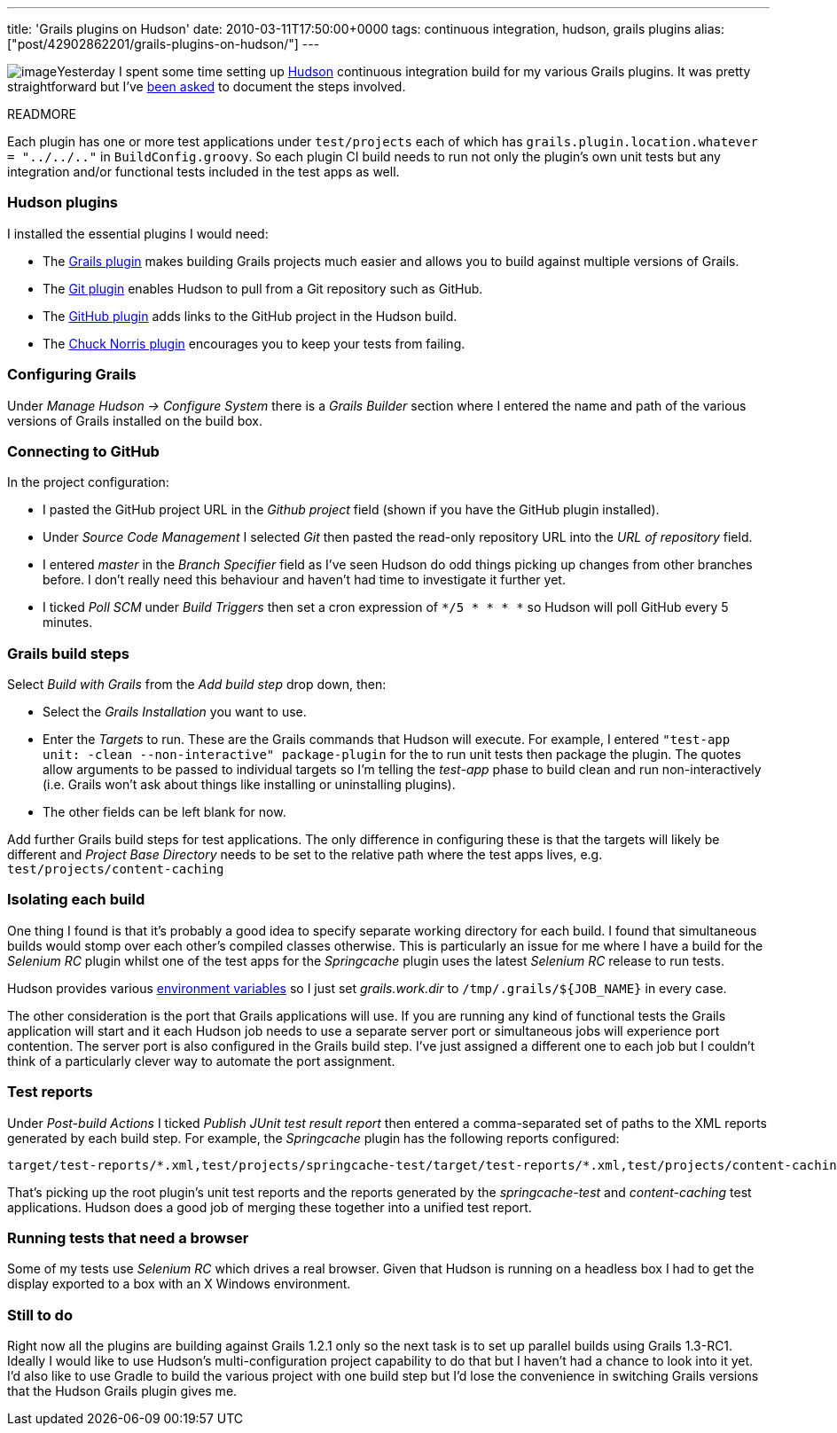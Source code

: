 ---
title: 'Grails plugins on Hudson'
date: 2010-03-11T17:50:00+0000
tags: continuous integration, hudson, grails plugins
alias: ["post/42902862201/grails-plugins-on-hudson/"]
---

image:http://4.bp.blogspot.com/_fh9xwLFYBUw/S5ks3ENs8yI/AAAAAAAACbU/vHE684-UsTI/s400/hudson.png[image]Yesterday I spent some time setting up http://hudson-ci.org/[Hudson] continuous integration build for my various Grails plugins. It was pretty straightforward but I've https://twitter.com/wangjammer5/statuses/10269319705[been asked] to document the steps involved.

READMORE

Each plugin has one or more test applications under `test/projects` each of which has `grails.plugin.location.whatever = "../../.."` in `BuildConfig.groovy`. So each plugin CI build needs to run not only the plugin's own unit tests but any integration and/or functional tests included in the test apps as well.

=== Hudson plugins

I installed the essential plugins I would need:

* The http://wiki.hudson-ci.org/display/HUDSON/Grails+Plugin[Grails plugin] makes building Grails projects much easier and allows you to build against multiple versions of Grails.
* The http://wiki.hudson-ci.org/display/HUDSON/Git+Plugin[Git plugin] enables Hudson to pull from a Git repository such as GitHub.
* The http://wiki.hudson-ci.org/display/HUDSON/Github+Plugin[GitHub plugin] adds links to the GitHub project in the Hudson build.
* The http://wiki.hudson-ci.org/display/HUDSON/ChuckNorris+Plugin[Chuck Norris plugin] encourages you to keep your tests from failing.

=== Configuring Grails

Under _Manage Hudson -> Configure System_ there is a _Grails Builder_ section where I entered the name and path of the various versions of Grails installed on the build box.

=== Connecting to GitHub

In the project configuration:

* I pasted the GitHub project URL in the _Github project_ field (shown if you have the GitHub plugin installed).
* Under _Source Code Management_ I selected _Git_ then pasted the read-only repository URL into the _URL of repository_ field.
* I entered _master_ in the _Branch Specifier_ field as I've seen Hudson do odd things picking up changes from other branches before. I don't really need this behaviour and haven't had time to investigate it further yet.
* I ticked _Poll SCM_ under _Build Triggers_ then set a cron expression of `*/5 * * * *` so Hudson will poll GitHub every 5 minutes.

=== Grails build steps

Select _Build with Grails_ from the _Add build step_ drop down, then:

* Select the _Grails Installation_ you want to use.
* Enter the _Targets_ to run. These are the Grails commands that Hudson will execute. For example, I entered `"test-app unit: -clean --non-interactive" package-plugin` for the to run unit tests then package the plugin. The quotes allow arguments to be passed to individual targets so I'm telling the _test-app_ phase to build clean and run non-interactively (i.e. Grails won't ask about things like installing or uninstalling plugins).
* The other fields can be left blank for now.

Add further Grails build steps for test applications. The only difference in configuring these is that the targets will likely be different and _Project Base Directory_ needs to be set to the relative path where the test apps lives, e.g. `test/projects/content-caching`

=== Isolating each build

One thing I found is that it's probably a good idea to specify separate working directory for each build. I found that simultaneous builds would stomp over each other's compiled classes otherwise. This is particularly an issue for me where I have a build for the _Selenium RC_ plugin whilst one of the test apps for the _Springcache_ plugin uses the latest _Selenium RC_ release to run tests.

Hudson provides various http://wiki.hudson-ci.org/display/HUDSON/Building+a+software+project#Buildingasoftwareproject-HudsonSetEnvironmentVariables[environment variables] so I just set _grails.work.dir_ to `/tmp/.grails/${JOB_NAME}` in every case.

The other consideration is the port that Grails applications will use. If you are running any kind of functional tests the Grails application will start and it each Hudson job needs to use a separate server port or simultaneous jobs will experience port contention. The server port is also configured in the Grails build step. I've just assigned a different one to each job but I couldn't think of a particularly clever way to automate the port assignment.

=== Test reports

Under _Post-build Actions_ I ticked _Publish JUnit test result report_ then entered a comma-separated set of paths to the XML reports generated by each build step. For example, the _Springcache_ plugin has the following reports configured:

------------------------------------------------------------------------------------------------------------------------------------------
target/test-reports/*.xml,test/projects/springcache-test/target/test-reports/*.xml,test/projects/content-caching/target/test-reports/*.xml
------------------------------------------------------------------------------------------------------------------------------------------

That's picking up the root plugin's unit test reports and the reports generated by the _springcache-test_ and _content-caching_ test applications. Hudson does a good job of merging these together into a unified test report.

=== Running tests that need a browser

Some of my tests use _Selenium RC_ which drives a real browser. Given that Hudson is running on a headless box I had to get the display exported to a box with an X Windows environment.

=== Still to do

Right now all the plugins are building against Grails 1.2.1 only so the next task is to set up parallel builds using Grails 1.3-RC1. Ideally I would like to use Hudson's multi-configuration project capability to do that but I haven't had a chance to look into it yet. I'd also like to use Gradle to build the various project with one build step but I'd lose the convenience in switching Grails versions that the Hudson Grails plugin gives me.
